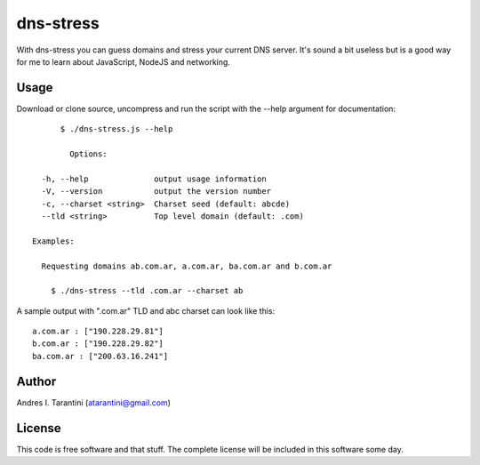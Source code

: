 ============
 dns-stress
============

With dns-stress you can guess domains and stress your current DNS server. It's sound a bit useless but is a good way for me to learn about JavaScript, NodeJS and networking.

Usage
^^^^^

Download or clone source, uncompress and run the script with the --help argument for documentation::

	$ ./dns-stress.js --help

	  Options:

    -h, --help              output usage information
    -V, --version           output the version number
    -c, --charset <string>  Charset seed (default: abcde)
    --tld <string>          Top level domain (default: .com)

  Examples:

    Requesting domains ab.com.ar, a.com.ar, ba.com.ar and b.com.ar

      $ ./dns-stress --tld .com.ar --charset ab


A sample output with ".com.ar" TLD and abc charset can look like this::

	a.com.ar : ["190.228.29.81"]
	b.com.ar : ["190.228.29.82"]
	ba.com.ar : ["200.63.16.241"]

Author
^^^^^^

Andres I. Tarantini (atarantini@gmail.com)

License
^^^^^^^

This code is free software and that stuff. The complete license will be included in this software some day.
